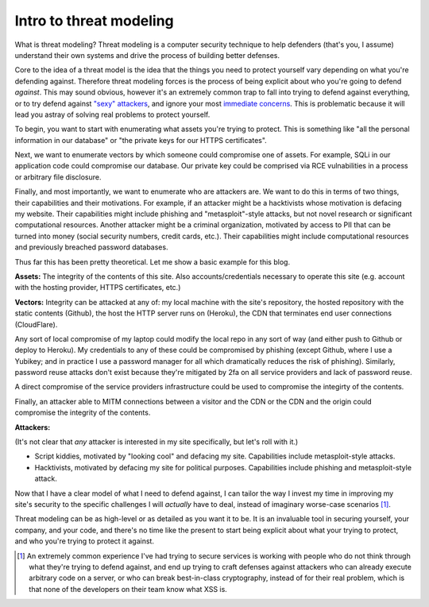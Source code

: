Intro to threat modeling
========================

What is threat modeling? Threat modeling is a computer security technique to
help defenders (that's you, I assume) understand their own systems and drive
the process of building better defenses.

Core to the idea of a threat model is the idea that the things you need to
protect yourself vary depending on what you're defending against. Therefore
threat modeling forces is the process of being explicit about who you're going
to defend *against*. This may sound obvious, however it's an extremely common
trap to fall into trying to defend against everything, or to try defend against
`"sexy" attackers`_, and ignore your most `immediate concerns`_. This is
problematic because it will lead you astray of solving real problems to protect
yourself.

To begin, you want to start with enumerating what assets you're trying to
protect. This is something like "all the personal information in our database"
or "the private keys for our HTTPS certificates".

Next, we want to enumerate vectors by which someone could compromise one of
assets. For example, SQLi in our application code could compromise our
database. Our private key could be comprised via RCE vulnabilities in a process
or arbitrary file disclosure.

Finally, and most importantly, we want to enumerate who are attackers are. We
want to do this in terms of two things, their capabilities and their
motivations. For example, if an attacker might be a hacktivists whose
motivation is defacing my website. Their capabilities might include phishing
and "metasploit"-style attacks, but not novel research or significant
computational resources. Another attacker might be a criminal organization,
motivated by access to PII that can be turned into money (social security
numbers, credit cards, etc.). Their capabilities might include computational
resources and previously breached password databases.

Thus far this has been pretty theoretical. Let me show a basic example for this
blog.

**Assets:** The integrity of the contents of this site. Also
accounts/credentials necessary to operate this site (e.g. account with the
hosting provider, HTTPS certificates, etc.)

**Vectors:** Integrity can be attacked at any of: my local machine with the
site's repository, the hosted repository with the static contents (Github), the
host the HTTP server runs on (Heroku), the CDN that terminates end user
connections (CloudFlare).

Any sort of local compromise of my laptop could modify the local repo in any
sort of way (and either push to Github or deploy to Heroku). My credentials to
any of these could be compromised by phishing (except Github, where I use a
Yubikey; and in practice I use a password manager for all which dramatically
reduces the risk of phishing). Similarly, password reuse attacks don't exist
because they're mitigated by 2fa on all service providers and lack of password
reuse.

A direct compromise of the service providers infrastructure could be
used to compromise the integirty of the contents.

Finally, an attacker able to MITM connections between a visitor and the CDN or
the CDN and the origin could compromise the integrity of the contents.

**Attackers:**

(It's not clear that *any* attacker is interested in my site specifically, but
let's roll with it.)

* Script kiddies, motivated by "looking cool" and defacing my site.
  Capabilities include metasploit-style attacks.
* Hacktivists, motivated by defacing my site for political purposes.
  Capabilities include phishing and metasploit-style attack.

Now that I have a clear model of what I need to defend against, I can tailor
the way I invest my time in improving my site's security to the specific
challenges I will *actually* have to deal, instead of imaginary worse-case
scenarios [#]_.

Threat modeling can be as high-level or as detailed as you want it to be. It is
an invaluable tool in securing yourself, your company, and your code, and
there's no time like the present to start being explicit about what your trying
to protect, and who you're trying to protect it against.

.. [#] An extremely common experience I've had trying to secure services is
       working with people who do not think through what they're trying to
       defend against, and end up trying to craft defenses against attackers
       who can already execute arbitrary code on a server, or who can break
       best-in-class cryptography, instead of for their real problem, which is
       that none of the developers on their team know what XSS is.

.. _`"sexy" attackers`: https://en.wikipedia.org/wiki/Advanced_persistent_threat
.. _`immediate concerns`: https://en.wikipedia.org/wiki/Script_kiddie
